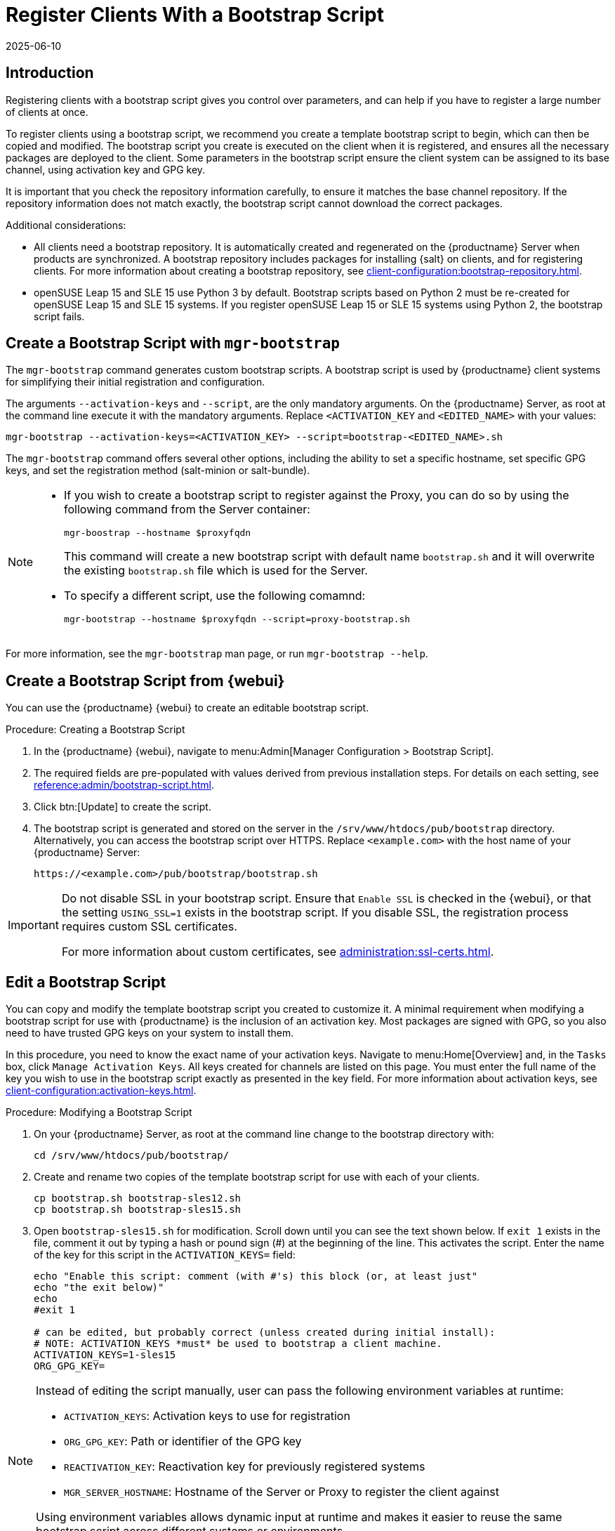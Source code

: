 [[registering.clients.bootstrap]]
= Register Clients With a Bootstrap Script
:revdate: 2025-06-10
:page-revdate: {revdate}

== Introduction


Registering clients with a bootstrap script gives you control over parameters, and can help if you have to register a large number of clients at once.

To register clients using a bootstrap script, we recommend you create a template bootstrap script to begin, which can then be copied and modified.
The bootstrap script you create is executed on the client when it is registered, and ensures all the necessary packages are deployed to the client.
Some parameters in the bootstrap script ensure the client system can be assigned to its base channel, using activation key and GPG key.

It is important that you check the repository information carefully, to ensure it matches the base channel repository.
If the repository information does not match exactly, the bootstrap script cannot download the correct packages.

Additional considerations:

* All clients need a bootstrap repository.
  It is automatically created and regenerated on the {productname} Server when products are synchronized.
  A bootstrap repository includes packages for installing {salt} on clients, and for registering clients.
  For more information about creating a bootstrap repository, see xref:client-configuration:bootstrap-repository.adoc[].

* openSUSE Leap 15 and SLE 15 use Python 3 by default.
  Bootstrap scripts based on Python 2 must be re-created for openSUSE Leap 15 and SLE 15 systems.
  If you register openSUSE Leap 15 or SLE 15 systems using Python 2, the bootstrap script fails.


ifeval::[{uyuni-content} == true]

[IMPORTANT]
.GPG Keys and Uyuni Client Tools
====
The GPG key used by Uyuni Client Tools is not trusted by default.
When you create your bootstrap script, add a path to the file containing the public key fingerprint with the [systemitem]``ORG_GPG_KEY`` parameter.
====

endif::[]


ifeval::[{mlm-content} == true]

[IMPORTANT]
====
After migrating from an older version of {productname} to a newer version, we strongly recommend re-generating the bootstrap scripts before onboarding new systems to prevent any potential issues.
====

endif::[]



[[registering.clients.bootstrap.mgr-bootstrap]]
== Create a Bootstrap Script with [command]``mgr-bootstrap``

The [command]``mgr-bootstrap`` command generates custom bootstrap scripts.
A bootstrap script is used by {productname} client systems for simplifying their initial registration and configuration.

The arguments [option]``--activation-keys`` and [option]``--script``, are the only mandatory arguments.
On the {productname} Server, as root at the command line execute it with the mandatory arguments.
Replace [systemitem]``<ACTIVATION_KEY`` and [systemitem]``<EDITED_NAME>`` with your values:

----
mgr-bootstrap --activation-keys=<ACTIVATION_KEY> --script=bootstrap-<EDITED_NAME>.sh
----

The [command]``mgr-bootstrap`` command offers several other options, including the ability to set a specific hostname, set specific GPG keys, and set the registration method (salt-minion or salt-bundle).

[NOTE]
====

* If you wish to create a bootstrap script to register against the Proxy, you can do so by using the following command from the Server container:

+ 

----
mgr-boostrap --hostname $proxyfqdn
----

+ 

This command will create a new bootstrap script with default name [literal]``bootstrap.sh`` and it will overwrite the existing [literal]``bootstrap.sh`` file which is used for the Server.


* To specify a different script, use the following comamnd:

+

----
mgr-bootstrap --hostname $proxyfqdn --script=proxy-bootstrap.sh
----

====

For more information, see the [literal]``mgr-bootstrap`` man page, or run [command]``mgr-bootstrap --help``.



== Create a Bootstrap Script from {webui}

You can use the {productname} {webui} to create an editable bootstrap script.

// 2022-10-26, ke: In step 2, check whether we can use {productname} macro.

.Procedure: Creating a Bootstrap Script
. In the {productname} {webui}, navigate to menu:Admin[Manager Configuration > Bootstrap Script].
. The required fields are pre-populated with values derived from previous installation steps.
  For details on each setting, see xref:reference:admin/bootstrap-script.adoc[].
. Click btn:[Update] to create the script.
. The bootstrap script is generated and stored on the server in the [path]``/srv/www/htdocs/pub/bootstrap`` directory.
  Alternatively, you can access the bootstrap script over HTTPS.
  Replace [literal]``<example.com>`` with the host name of your {productname} Server:
+
----
https://<example.com>/pub/bootstrap/bootstrap.sh
----


[IMPORTANT]
====
Do not disable SSL in your bootstrap script.
Ensure that [guimenu]``Enable SSL`` is checked in the {webui}, or that the setting `USING_SSL=1` exists in the bootstrap script.
If you disable SSL, the registration process requires custom SSL certificates.

For more information about custom certificates, see xref:administration:ssl-certs.adoc[].
====



[[modify.bootstrap.script]]
== Edit a Bootstrap Script

You can copy and modify the template bootstrap script you created to customize it.
A minimal requirement when modifying a bootstrap script for use with {productname} is the inclusion of an activation key.
Most packages are signed with GPG, so you also need to have trusted GPG keys on your system to install them.

In this procedure, you need to know the exact name of your activation keys.
Navigate to menu:Home[Overview] and, in the [guimenu]``Tasks`` box, click [guimenu]``Manage Activation Keys``.
All keys created for channels are listed on this page.
You must enter the full name of the key you wish to use in the bootstrap script exactly as presented in the key field.
For more information about activation keys, see xref:client-configuration:activation-keys.adoc[].



.Procedure: Modifying a Bootstrap Script
. On your {productname} Server, as root at the command line change to the bootstrap directory with:
+
----
cd /srv/www/htdocs/pub/bootstrap/
----
. Create and rename two copies of the template bootstrap script for use with each of your clients.
+
----
cp bootstrap.sh bootstrap-sles12.sh
cp bootstrap.sh bootstrap-sles15.sh
----
. Open [path]``bootstrap-sles15.sh`` for modification.
    Scroll down until you can see the text shown below.
    If ``exit 1`` exists in the file, comment it out by typing a hash or pound sign  (&#35;) at the beginning of the line.
    This activates the script.
    Enter the name of the key for this script in the ``ACTIVATION_KEYS=`` field:
+
----
echo "Enable this script: comment (with #'s) this block (or, at least just"
echo "the exit below)"
echo
#exit 1

# can be edited, but probably correct (unless created during initial install):
# NOTE: ACTIVATION_KEYS *must* be used to bootstrap a client machine.
ACTIVATION_KEYS=1-sles15
ORG_GPG_KEY=
----

[NOTE]
====
Instead of editing the script manually, user can pass the following environment variables at runtime:

- `ACTIVATION_KEYS`: Activation keys to use for registration
- `ORG_GPG_KEY`: Path or identifier of the GPG key
- `REACTIVATION_KEY`: Reactivation key for previously registered systems
- `MGR_SERVER_HOSTNAME`: Hostname of the Server or Proxy to register the client against

Using environment variables allows dynamic input at runtime and makes it easier to reuse the same bootstrap script across different systems or environments.
====

. When you have finished, save the file, and repeat this procedure for the second bootstrap script.

[NOTE]
====
By default, bootstrap script will try to install [package]``venv-salt-minion`` if it is available in the bootstrap repository and [package]``salt-minion`` if there is no {salt} bundle in the bootstrap repository.
It is possible to avoid installing {salt} bundle and keep using [package]``salt-minion`` if you need it for some reason.

For more information, see xref:client-configuration:contact-methods-saltbundle.adoc[Salt Bundle].
====



[[registering.clients.bootstrap.register]]
== Register Clients Running the Bootstrap Script

When you have finished creating your script, you can use it to register clients.


.Procedure: Running the Bootstrap Script

. On the {productname} Server, log in as root.
  At the command prompt, and change to the bootstrap directory:
+

----
cd /srv/www/htdocs/pub/bootstrap/
----
+

. Run this command to execute the bootstrap script on the client; replace [systemitem]``EXAMPLE.COM`` with the host name of your client:
+

----
cat bootstrap-sles15.sh | ssh root@EXAMPLE.COM /bin/bash
----
+

. Alternatively, on the client, run this command:
+
----
ACTIVATION_KEYS="17-someactivationkey" \
MGR_SERVER_HOSTNAME="proxy.example.com" \
ORG_GPG_KEY="mykey" \
REACTIVATION_KEY=my-reactivation-key \
curl -Sks https://server_hostname/pub/bootstrap/bootstrap.sh | /bin/bash
----
+
If you do not need to override any values, you can omit the environment variables entirely:
+
----
curl -Sks https://server_hostname/pub/bootstrap/bootstrap.sh | /bin/bash
----
+

[IMPORTANT]
====
To avoid problems, make sure the bootstrap script is executed using [command]``bash``.
====
+

This script downloads the required dependencies located in the repositories directory you created earlier.
+

. When the script has finished running, you can check that the client is registered correctly.
  Open the {productname} {webui} and navigate to menu:Systems[Overview] to ensure the new client is listed.
  If the client is not listed, in the {productname} {webui} navigate to menu:Salt[Keys] and check whether the client key is accepted.

[WARNING]
====
When new packages or updates are installed on the client using {productname}, any end user license agreements (EULAs) are automatically accepted.
To review a package EULA, open the package detail page in the {webui}.
====

